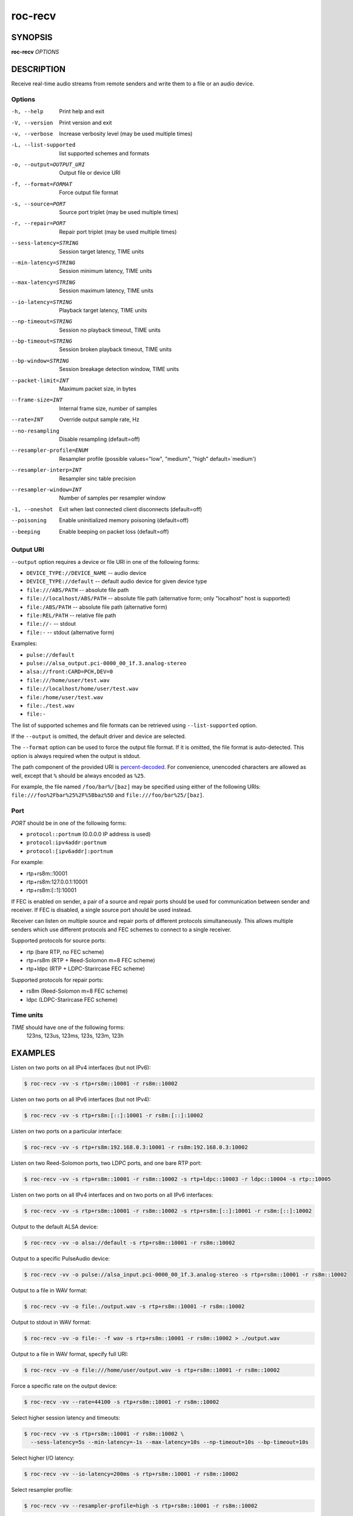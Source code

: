 roc-recv
********

SYNOPSIS
========

**roc-recv** *OPTIONS*

DESCRIPTION
===========

Receive real-time audio streams from remote senders and write them to a file or an audio device.

Options
-------

-h, --help                Print help and exit
-V, --version             Print version and exit
-v, --verbose             Increase verbosity level (may be used multiple times)
-L, --list-supported      list supported schemes and formats
-o, --output=OUTPUT_URI   Output file or device URI
-f, --format=FORMAT       Force output file format
-s, --source=PORT         Source port triplet (may be used multiple times)
-r, --repair=PORT         Repair port triplet (may be used multiple times)
--sess-latency=STRING     Session target latency, TIME units
--min-latency=STRING      Session minimum latency, TIME units
--max-latency=STRING      Session maximum latency, TIME units
--io-latency=STRING       Playback target latency, TIME units
--np-timeout=STRING       Session no playback timeout, TIME units
--bp-timeout=STRING       Session broken playback timeout, TIME units
--bp-window=STRING        Session breakage detection window, TIME units
--packet-limit=INT        Maximum packet size, in bytes
--frame-size=INT          Internal frame size, number of samples
--rate=INT                Override output sample rate, Hz
--no-resampling           Disable resampling  (default=off)
--resampler-profile=ENUM  Resampler profile  (possible values="low", "medium", "high" default=`medium')
--resampler-interp=INT    Resampler sinc table precision
--resampler-window=INT    Number of samples per resampler window
-1, --oneshot             Exit when last connected client disconnects (default=off)
--poisoning               Enable uninitialized memory poisoning (default=off)
--beeping                 Enable beeping on packet loss  (default=off)

Output URI
----------

``--output`` option requires a device or file URI in one of the following forms:

- ``DEVICE_TYPE://DEVICE_NAME`` -- audio device
- ``DEVICE_TYPE://default`` -- default audio device for given device type
- ``file:///ABS/PATH`` -- absolute file path
- ``file://localhost/ABS/PATH`` -- absolute file path (alternative form; only "localhost" host is supported)
- ``file:/ABS/PATH`` -- absolute file path (alternative form)
- ``file:REL/PATH`` -- relative file path
- ``file://-`` -- stdout
- ``file:-`` -- stdout (alternative form)

Examples:

- ``pulse://default``
- ``pulse://alsa_output.pci-0000_00_1f.3.analog-stereo``
- ``alsa://front:CARD=PCH,DEV=0``
- ``file:///home/user/test.wav``
- ``file://localhost/home/user/test.wav``
- ``file:/home/user/test.wav``
- ``file:./test.wav``
- ``file:-``

The list of supported schemes and file formats can be retrieved using ``--list-supported`` option.

If the ``--output`` is omitted, the default driver and device are selected.

The ``--format`` option can be used to force the output file format. If it is omitted, the file format is auto-detected. This option is always required when the output is stdout.

The path component of the provided URI is `percent-decoded <https://en.wikipedia.org/wiki/Percent-encoding>`_. For convenience, unencoded characters are allowed as well, except that ``%`` should be always encoded as ``%25``.

For example, the file named ``/foo/bar%/[baz]`` may be specified using either of the following URIs: ``file:///foo%2Fbar%25%2F%5Bbaz%5D`` and ``file:///foo/bar%25/[baz]``.

Port
----

*PORT* should be in one of the following forms:

- ``protocol::portnum`` (0.0.0.0 IP address is used)
- ``protocol:ipv4addr:portnum``
- ``protocol:[ipv6addr]:portnum``

For example:

- rtp+rs8m::10001
- rtp+rs8m:127.0.0.1:10001
- rtp+rs8m:[::1]:10001

If FEC is enabled on sender, a pair of a source and repair ports should be used for communication between sender and receiver. If FEC is disabled, a single source port should be used instead.

Receiver can listen on multiple source and repair ports of different protocols simultaneously. This allows multiple senders which use different protocols and FEC schemes to connect to a single receiver.

Supported protocols for source ports:

- rtp (bare RTP, no FEC scheme)
- rtp+rs8m (RTP + Reed-Solomon m=8 FEC scheme)
- rtp+ldpc (RTP + LDPC-Starircase FEC scheme)

Supported protocols for repair ports:

- rs8m (Reed-Solomon m=8 FEC scheme)
- ldpc (LDPC-Starircase FEC scheme)

Time units
----------

*TIME* should have one of the following forms:
  123ns, 123us, 123ms, 123s, 123m, 123h

EXAMPLES
========

Listen on two ports on all IPv4 interfaces (but not IPv6):

.. code::

    $ roc-recv -vv -s rtp+rs8m::10001 -r rs8m::10002

Listen on two ports on all IPv6 interfaces (but not IPv4):

.. code::

    $ roc-recv -vv -s rtp+rs8m:[::]:10001 -r rs8m:[::]:10002

Listen on two ports on a particular interface:

.. code::

    $ roc-recv -vv -s rtp+rs8m:192.168.0.3:10001 -r rs8m:192.168.0.3:10002

Listen on two Reed-Solomon ports, two LDPC ports, and one bare RTP port:

.. code::

    $ roc-recv -vv -s rtp+rs8m::10001 -r rs8m::10002 -s rtp+ldpc::10003 -r ldpc::10004 -s rtp::10005

Listen on two ports on all IPv4 interfaces and on two ports on all IPv6 interfaces:

.. code::

    $ roc-recv -vv -s rtp+rs8m::10001 -r rs8m::10002 -s rtp+rs8m:[::]:10001 -r rs8m:[::]:10002

Output to the default ALSA device:

.. code::

    $ roc-recv -vv -o alsa://default -s rtp+rs8m::10001 -r rs8m::10002

Output to a specific PulseAudio device:

.. code::

    $ roc-recv -vv -o pulse://alsa_input.pci-0000_00_1f.3.analog-stereo -s rtp+rs8m::10001 -r rs8m::10002

Output to a file in WAV format:

.. code::

    $ roc-recv -vv -o file:./output.wav -s rtp+rs8m::10001 -r rs8m::10002

Output to stdout in WAV format:

.. code::

    $ roc-recv -vv -o file:- -f wav -s rtp+rs8m::10001 -r rs8m::10002 > ./output.wav

Output to a file in WAV format, specify full URI:

.. code::

    $ roc-recv -vv -o file:///home/user/output.wav -s rtp+rs8m::10001 -r rs8m::10002

Force a specific rate on the output device:

.. code::

    $ roc-recv -vv --rate=44100 -s rtp+rs8m::10001 -r rs8m::10002

Select higher session latency and timeouts:

.. code::

    $ roc-recv -vv -s rtp+rs8m::10001 -r rs8m::10002 \
      --sess-latency=5s --min-latency=-1s --max-latency=10s --np-timeout=10s --bp-timeout=10s

Select higher I/O latency:

.. code::

    $ roc-recv -vv --io-latency=200ms -s rtp+rs8m::10001 -r rs8m::10002

Select resampler profile:

.. code::

    $ roc-recv -vv --resampler-profile=high -s rtp+rs8m::10001 -r rs8m::10002

SEE ALSO
========

:manpage:`roc-send(1)`, :manpage:`roc-conv(1)`, :manpage:`sox(1)`, the Roc web site at https://roc-project.github.io/

BUGS
====

Please report any bugs found via GitHub (https://github.com/roc-project/roc/).

AUTHORS
=======

See `authors <https://roc-project.github.io/roc/docs/about_project/authors.html>`_ page on the website for a list of maintainers and contributors.
